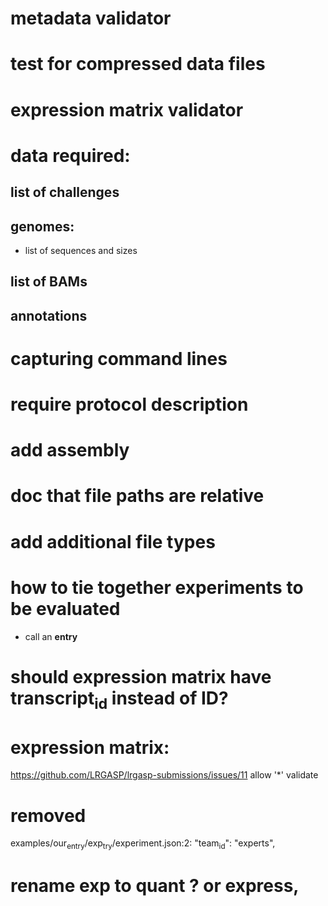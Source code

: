 * metadata validator
* test for compressed data files
* expression matrix validator
* data required:
** list of challenges
** genomes:
- list of sequences and sizes
** list of BAMs
** annotations
* capturing command lines
* require protocol description
* add assembly
* doc that file paths are relative
* add additional file types
* how to tie together experiments to be evaluated
- call an *entry*
* should expression matrix have transcript_id instead of ID?
* expression matrix:
https://github.com/LRGASP/lrgasp-submissions/issues/11
allow '*'
validate
* removed 
examples/our_entry/exp_try/experiment.json:2:    "team_id": "experts",

* rename exp to quant ? or express,
